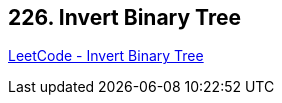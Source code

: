 == 226. Invert Binary Tree

https://leetcode.com/problems/invert-binary-tree/[LeetCode - Invert Binary Tree]

